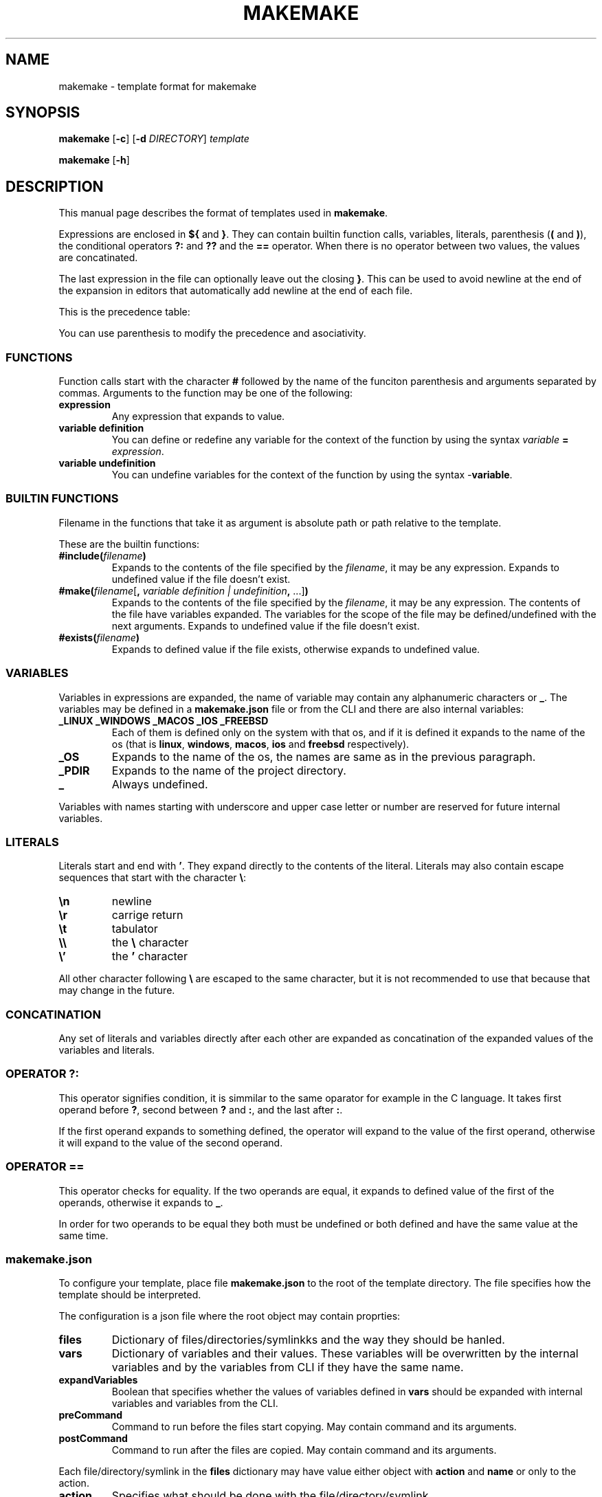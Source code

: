 .TH MAKEMAKE 7 2024-01-30
.SH NAME
makemake \- template format for makemake
.SH SYNOPSIS
.B makemake
[\fB\-c\fR]
[\fB\-d\fR \fIDIRECTORY\fR]
.I template

.B makemake
[\fB\-h\fR]

.SH DESCRIPTION
This manual page describes the format of templates used in \fBmakemake\fR.

Expressions are enclosed in \fB${\fR and \fB}\fR. They can contain builtin
function calls, variables, literals, parenthesis (\fB(\fR and \fB)\fR), the
conditional operators \fB?:\fR and \fB??\fR and the \fB==\fR operator. When
there is no operator between two values, the values are concatinated.

The last expression in the file can optionally leave out the closing \fB}\fR.
This can be used to avoid newline at the end of the expansion in editors that
automatically add newline at the end of each file.

This is the precedence table:
.TS
box center tab(|);
Cb Cb Cb Cb
L L L L.
precedence | operator | description   | asociativity
1          |          | concatination | left to right
2          | ==       | equals        | left to right
3          | ??       | null check    | left to right
3          | ? :      | condition     | left to right
.TE

You can use parenthesis to modify the precedence and asociativity.

.SS FUNCTIONS
Function calls start with the character \fB#\fR followed by the name of the
funciton parenthesis and arguments separated by commas. Arguments to the
function may be one of the following:

.TP
.B expression
Any expression that expands to value.

.TP
.B variable definition
You can define or redefine any variable for the context of the function by
using the syntax \fIvariable\fR \fB=\fR \fIexpression\fR.

.TP
.B variable undefinition
You can undefine variables for the context of the function by using the syntax
\fI-\fR\fBvariable\fR.

.SS BUILTIN FUNCTIONS
Filename in the functions that take it as argument is absolute path or path
relative to the template.

These are the builtin functions:

.TP
\fB#include(\fR\fIfilename\fR\fB)\fR
Expands to the contents of the file specified by the \fIfilename\fR, it may be
any expression. Expands to undefined value if the file doesn't exist.

.TP
\fB#make(\fR\fIfilename\fR[\fB, \fR\fIvariable definition | undefinition\fR\fB,\fR ...]\fB)\fR
Expands to the contents of the file specified by the \fIfilename\fR, it may be
any expression. The contents of the file have variables expanded. The variables
for the scope of the file may be defined/undefined with the next arguments.
Expands to undefined value if the file doesn't exist.

.TP
\fB#exists(\fR\fIfilename\fR\fB)\fR
Expands to defined value if the file exists, otherwise expands to undefined
value.

.SS VARIABLES
Variables in expressions are expanded, the name of variable may contain any
alphanumeric characters or \fB_\fR. The variables may be defined in a
\fBmakemake.json\fR file or from the CLI and there are also internal variables:

.TP
.B _LINUX _WINDOWS _MACOS _IOS _FREEBSD
Each of them is defined only on the system with that os, and if it is defined
it expands to the name of the os (that is \fBlinux\fR, \fBwindows\fR,
\fBmacos\fR, \fBios\fR and \fBfreebsd\fR respectively).

.TP
.B _OS
Expands to the name of the os, the names are same as in the previous paragraph.

.TP
.B _PDIR
Expands to the name of the project directory.

.TP
.B _
Always undefined.

.RE
Variables with names starting with underscore and upper case letter or number
are reserved for future internal variables.

.SS LITERALS
Literals start and end with \fB'\fR. They expand directly to the contents of
the literal. Literals may also contain escape sequences that start with the
character \fB\\\fR:

.TP
\fB\\n\fR
newline

.TP
\fB\\r\fR
carrige return

.TP
\fB\\t\fR
tabulator

.TP
\fB\\\\\fR
the \fB\\\fR character

.TP
\fB\\'\fR
the \fB'\fR character

.RE
All other character following \fB\\\fR are escaped to the same character, but
it is not recommended to use that because that may change in the future.

.SS CONCATINATION
Any set of literals and variables directly after each other are expanded as
concatination of the expanded values of the variables and literals.

.SS OPERATOR ?:
This operator signifies condition, it is simmilar to the same oparator for
example in the C language. It takes first operand before \fB?\fR, second
between \fB?\fR and \fB:\fR, and the last after \fB:\fR.

If the first operand expands to something defined, the operator will expand
to the value of the first operand, otherwise it will expand to the value of
the second operand.

.SS OPERATOR ==
This operator checks for equality. If the two operands are equal, it expands
to defined value of the first of the operands, otherwise it expands to \fB_\fR.

In order for two operands to be equal they both must be undefined or both
defined and have the same value at the same time.

.SS makemake.json
To configure your template, place file \fBmakemake.json\fR to the root of the
template directory. The file specifies how the template should be interpreted.

The configuration is a json file where the root object may contain proprties:

.TP
.B files
Dictionary of files/directories/symlinkks and the way they should be hanled.

.TP
.B vars
Dictionary of variables and their values. These variables will be overwritten
by the internal variables and by the variables from CLI if they have the same
name.

.TP
.B expandVariables
Boolean that specifies whether the values of variables defined in \fBvars\fR
should be expanded with internal variables and variables from the CLI.

.TP
.B preCommand
Command to run before the files start copying. May contain command and its
arguments.

.TP
.B postCommand
Command to run after the files are copied. May contain command and its
arguments.

.RE
Each file/directory/symlink in the \fBfiles\fR dictionary may have value either
object with \fBaction\fR and \fBname\fR or only to the action.

.TP
.B action
Specifies what should be done with the file/directory/symlink.

.TP
.B name
Specifies how the file/directory/symlink should be renamed, this will be
expanded.

.RE
The action may be one of the values:

.TP
.B Copy
The file/directory/symlink should be copied.

.TP
.B Make
The the contents of the file should be expanded. For folder/symlink this is the
same as \fBCopy\fR.

.TP
.B Ignore
The file/directory/symlink should be skipped entirely.

.RE
.SH OPTIONS

The following is only few of the available options. For full description of
options use \fBmakemake \-h\fR.

.TP
\fB\-c \-\-create\fR
create new template

.TP
\fB\-d \-\-directory\fR
changes the directory where to load/create/edit template. This is the cwd by
default.

.TP
\fB\-h \-? \-\-help\fR
shows the help for the CLI.

.RE
.SH EXAMPLE
.SS CONCATINATION EXAMPLE
On linux the following will expand to \fBhello linux\fR:

.nf
.RS
${'hello ' _OS}
.RE
.fi

.SS LITERALS EXAMPLE
The following will expand to \fBIt's working\fR:

.nf
.RS
${'It\\'s working'}
.RE
.fi

.SS OPERATOR ?: EXAMPLE
Each of the following lines will expand to \fBHello World!\fR:

.nf
.RS
${'defined value' ? 'Hello World!' : 'something else'}
${_ ? 'something else' : 'Hello World!'}
${_ 'defined value' ? 'Hello World!' : 'something else'}
.RE
.fi

.SS OPERATOR == EXAMPLE
Each of the follwing lines will expand to 'Hello World!'

.nf
.RS
${'Hello World!' == 'Hello World!'}
${'a' == 'a' ? 'Hello World!' : 'b'}
${'a' == 'b' ? 'c' : 'Hello World!'}
${'a' == 'a' == 'a' ? 'Hello World!' : 'b'}
${'a' == _ ? 'b' : 'Hello World!'}
${_ == _ ? 'Hello World!' : 'a'}
${_ == _ == _ ? 'a' : 'Hello World!'}
.RE
.fi

.SS makemake.json EXAMPLE

.nf
.RS
{
    "$schema": "https://raw.githubusercontent.com/BonnyAD9/makemake-rs/master/useful_stuff/json-schema/makemake-schema.json",
    "expandVariables": true,
    "files": {
        "makemake.json": "Ignore",
        "README.md": "Ignore",
        "RM.md": {
            "action": "Make",
            "name": "${rm ? 'README.md' : }"
        },
        "main.c": {
            "action": "Make",
            "name": "${mname ? mname : 'main'}.c"
        },
        "Makefile": "Make",
        ".vscode/launch.json": "Make"
    },
    "vars": {
        "cc": "cc",
        "dflags": "-g -Wall -std=c17 -fsanitize=address ${adflags}",
        "rflags": "-std=c17 -DNDEBUG -O3 ${arflags}"
    }
}
.RE
.fi

The \fB$schema\fR can be used by editors to provide suggestions and to verify
the configuration.

Variables in \fBvars\fR are first expanded and than they may be overwritten by
an internal variable or variable from CLI if it has the same name.

.SH FILES
.TP
.B makemake.json
This is configuration file of template in its root directory.

.TP
.B ~/.config/makemake/templates
Here are stored the templates created with the \fB-c\fR option.

.SH SEE ALSO

.TP
\fBmakemake \-h\fR
use this command to show all the options available for the \fBmakemake\fR
command.

.RE
.SH AUTHOR
Jakub Antonín Štigler (BonnyAD9, Bonny4)
